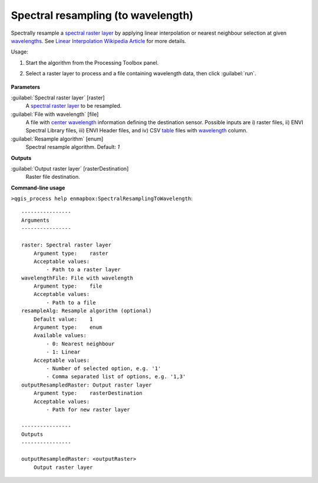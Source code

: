 
..
  ## AUTOGENERATED TITLE START

.. _alg-enmapbox-SpectralResamplingToWavelength:

***********************************
Spectral resampling (to wavelength)
***********************************

..
  ## AUTOGENERATED TITLE END

..
  ## AUTOGENERATED DESCRIPTION START

Spectrally resample a `spectral raster layer <https://enmap-box.readthedocs.io/en/latest/general/glossary.html#term-spectral-raster-layer>`_ by applying linear interpolation or nearest neighbour selection at given `wavelengths <https://enmap-box.readthedocs.io/en/latest/general/glossary.html#term-wavelength>`_.
See `Linear Interpolation Wikipedia Article <https://en.wikipedia.org/wiki/Linear_interpolation>`_ for more details.

..
  ## AUTOGENERATED DESCRIPTION END

Usage:

1. Start the algorithm from the Processing Toolbox panel.

2. Select a raster layer to process and a file containing wavelength data, then click :guilabel:`run`.

    .. figure:: ../../processing_algorithms/spectral_resampling/img/to_wavelenthonly.png
       :align: center

..
  ## AUTOGENERATED PARAMETERS START

**Parameters**

:guilabel:`Spectral raster layer` [raster]
    A `spectral raster layer <https://enmap-box.readthedocs.io/en/latest/general/glossary.html#term-spectral-raster-layer>`_ to be resampled.

:guilabel:`File with wavelength` [file]
    A file with `center wavelength <https://enmap-box.readthedocs.io/en/latest/general/glossary.html#term-center-wavelength>`_ information defining the destination sensor. Possible inputs are i\) raster files, ii\) ENVI Spectral Library files, iii\) ENVI Header files, and iv\) CSV `table <https://enmap-box.readthedocs.io/en/latest/general/glossary.html#term-table>`_ files with `wavelength <https://enmap-box.readthedocs.io/en/latest/general/glossary.html#term-wavelength>`_ column.

:guilabel:`Resample algorithm` [enum]
    Spectral resample algorithm.
    Default: *1*

**Outputs**

:guilabel:`Output raster layer` [rasterDestination]
    Raster file destination.

..
  ## AUTOGENERATED PARAMETERS END

..
  ## AUTOGENERATED COMMAND USAGE START

**Command-line usage**

``>qgis_process help enmapbox:SpectralResamplingToWavelength``::

    ----------------
    Arguments
    ----------------

    raster: Spectral raster layer
        Argument type:    raster
        Acceptable values:
            - Path to a raster layer
    wavelengthFile: File with wavelength
        Argument type:    file
        Acceptable values:
            - Path to a file
    resampleAlg: Resample algorithm (optional)
        Default value:    1
        Argument type:    enum
        Available values:
            - 0: Nearest neighbour
            - 1: Linear
        Acceptable values:
            - Number of selected option, e.g. '1'
            - Comma separated list of options, e.g. '1,3'
    outputResampledRaster: Output raster layer
        Argument type:    rasterDestination
        Acceptable values:
            - Path for new raster layer

    ----------------
    Outputs
    ----------------

    outputResampledRaster: <outputRaster>
        Output raster layer

..
  ## AUTOGENERATED COMMAND USAGE END

